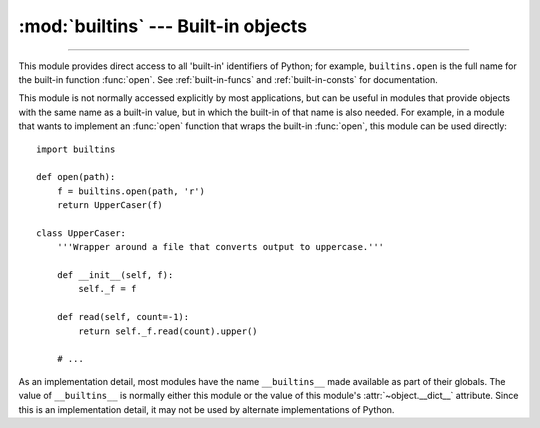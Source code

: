 :mod:`builtins` --- Built-in objects
====================================

.. module:: builtins
   :synopsis: The module that provides the built-in namespace.

--------------

This module provides direct access to all 'built-in' identifiers of Python; for
example, ``builtins.open`` is the full name for the built-in function
:func:`open`.  See :ref:`built-in-funcs` and :ref:`built-in-consts` for
documentation.


This module is not normally accessed explicitly by most applications, but can be
useful in modules that provide objects with the same name as a built-in value,
but in which the built-in of that name is also needed.  For example, in a module
that wants to implement an :func:`open` function that wraps the built-in
:func:`open`, this module can be used directly::

   import builtins

   def open(path):
       f = builtins.open(path, 'r')
       return UpperCaser(f)

   class UpperCaser:
       '''Wrapper around a file that converts output to uppercase.'''

       def __init__(self, f):
           self._f = f

       def read(self, count=-1):
           return self._f.read(count).upper()

       # ...

As an implementation detail, most modules have the name ``__builtins__`` made
available as part of their globals.  The value of ``__builtins__`` is normally
either this module or the value of this module's :attr:`~object.__dict__` attribute.
Since this is an implementation detail, it may not be used by alternate
implementations of Python.
